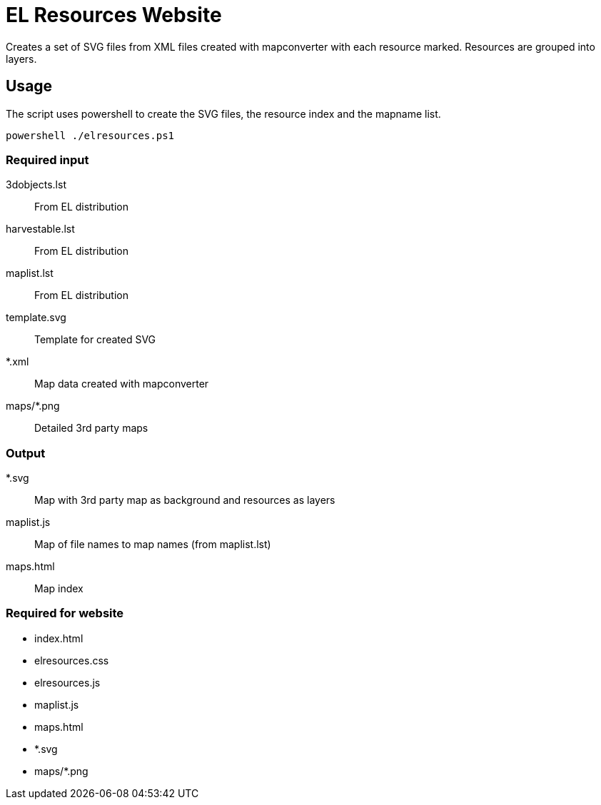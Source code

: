 EL Resources Website
====================

Creates a set of SVG files from XML files created with mapconverter
with each resource marked. Resources are grouped into layers.

== Usage

The script uses powershell to create the SVG files, the resource index and the mapname list.

----
powershell ./elresources.ps1
----

=== Required input
3dobjects.lst:: From EL distribution
harvestable.lst:: From EL distribution
maplist.lst:: From EL distribution
template.svg:: Template for created SVG
*.xml:: Map data created with mapconverter
maps/*.png:: Detailed 3rd party maps

=== Output
*.svg:: Map with 3rd party map as background and resources as layers
maplist.js:: Map of file names to map names (from maplist.lst)
maps.html:: Map index

=== Required for website
* index.html
* elresources.css
* elresources.js
* maplist.js
* maps.html
* *.svg
* maps/*.png
